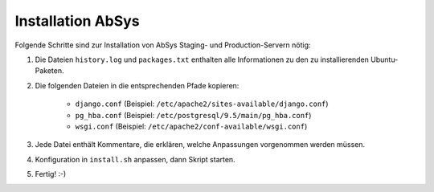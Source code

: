 ******************
Installation AbSys
******************

Folgende Schritte sind zur Installation von AbSys Staging- und Production-Servern nötig:

1. Die Dateien ``history.log`` und ``packages.txt`` enthalten alle Informationen zu den zu installierenden Ubuntu-Paketen.
2. Die folgenden Dateien in die entsprechenden Pfade kopieren:

    - ``django.conf`` (Beispiel: ``/etc/apache2/sites-available/django.conf``)
    - ``pg_hba.conf`` (Beispiel: ``/etc/postgresql/9.5/main/pg_hba.conf``)
    - ``wsgi.conf`` (Beispiel: ``/etc/apache2/conf-available/wsgi.conf``)

3. Jede Datei enthält Kommentare, die erklären, welche Anpassungen vorgenommen werden müssen.
4. Konfiguration in ``install.sh`` anpassen, dann Skript starten.
5. Fertig! :-)
